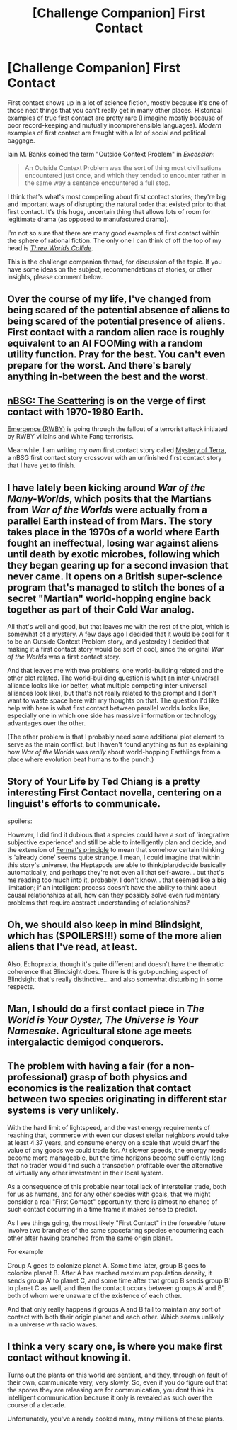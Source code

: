 #+TITLE: [Challenge Companion] First Contact

* [Challenge Companion] First Contact
:PROPERTIES:
:Author: alexanderwales
:Score: 11
:DateUnix: 1456361226.0
:DateShort: 2016-Feb-25
:END:
First contact shows up in a lot of science fiction, mostly because it's one of those neat things that you can't really get in many other places. Historical examples of true first contact are pretty rare (I imagine mostly because of poor record-keeping and mutually incomprehensible languages). /Modern/ examples of first contact are fraught with a lot of social and political baggage.

Iain M. Banks coined the term "Outside Context Problem" in /Excession/:

#+begin_quote
  An Outside Context Problem was the sort of thing most civilisations encountered just once, and which they tended to encounter rather in the same way a sentence encountered a full stop.
#+end_quote

I think that's what's most compelling about first contact stories; they're big and important ways of disrupting the natural order that existed prior to that first contact. It's this huge, uncertain thing that allows lots of room for legitimate drama (as opposed to manufactured drama).

I'm not so sure that there are many good examples of first contact within the sphere of rational fiction. The only one I can think of off the top of my head is [[http://lesswrong.com/lw/y4/three_worlds_collide_08/][/Three Worlds Collide/]].

This is the challenge companion thread, for discussion of the topic. If you have some ideas on the subject, recommendations of stories, or other insights, please comment below.


** Over the course of my life, I've changed from being scared of the potential absence of aliens to being scared of the potential presence of aliens. First contact with a random alien race is roughly equivalent to an AI FOOMing with a random utility function. Pray for the best. You can't even prepare for the worst. And there's barely anything in-between the best and the worst.
:PROPERTIES:
:Author: LiteralHeadCannon
:Score: 5
:DateUnix: 1456388826.0
:DateShort: 2016-Feb-25
:END:


** [[https://forums.spacebattles.com/posts/20938058/][nBSG: The Scattering]] is on the verge of first contact with 1970-1980 Earth.

[[https://forums.spacebattles.com/threads/emergence-rwby.308628/page-130#post-20865796][Emergence (RWBY)]] is going through the fallout of a terrorist attack initiated by RWBY villains and White Fang terrorists.

Meanwhile, I am writing my own first contact story called [[https://forums.spacebattles.com/threads/mystery-of-terra-nbsg-original.370871/][Mystery of Terra]], a nBSG first contact story crossover with an unfinished first contact story that I have yet to finish.
:PROPERTIES:
:Author: hackerkiba
:Score: 2
:DateUnix: 1456366354.0
:DateShort: 2016-Feb-25
:END:


** I have lately been kicking around /War of the Many-Worlds/, which posits that the Martians from /War of the Worlds/ were actually from a parallel Earth instead of from Mars. The story takes place in the 1970s of a world where Earth fought an ineffectual, losing war against aliens until death by exotic microbes, following which they began gearing up for a second invasion that never came. It opens on a British super-science program that's managed to stitch the bones of a secret "Martian" world-hopping engine back together as part of their Cold War analog.

All that's well and good, but that leaves me with the rest of the plot, which is somewhat of a mystery. A few days ago I decided that it would be cool for it to be an Outside Context Problem story, and yesterday I decided that making it a first contact story would be sort of cool, since the original /War of the Worlds/ was a first contact story.

And that leaves me with two problems, one world-building related and the other plot related. The world-building question is what an inter-universal alliance looks like (or better, what multiple competing inter-universal alliances look like), but that's not really related to the prompt and I don't want to waste space here with my thoughts on that. The question I'd like help with here is what first contact between parallel worlds looks like, especially one in which one side has massive information or technology advantages over the other.

(The other problem is that I probably need some additional plot element to serve as the main conflict, but I haven't found anything as fun as explaining how /War of the Worlds/ was /really/ about world-hopping Earthlings from a place where evolution beat humans to the punch.)
:PROPERTIES:
:Author: alexanderwales
:Score: 2
:DateUnix: 1456390441.0
:DateShort: 2016-Feb-25
:END:


** Story of Your Life by Ted Chiang is a pretty interesting First Contact novella, centering on a linguist's efforts to communicate.

spoilers:

However, I did find it dubious that a species could have a sort of 'integrative subjective experience' and still be able to intelligently plan and decide, and the extension of [[https://en.wikipedia.org/wiki/Fermat%27s_principle][Fermat's principle]] to mean that somehow certain thinking is 'already done' seems quite strange. I mean, I could imagine that within this story's universe, the Heptapods are able to think/plan/decide basically automatically, and perhaps they're not even all that self-aware... but that's me reading too much into it, probably. I don't know... that seemed like a big limitation; if an intelligent process doesn't have the ability to think about causal relationships at all, how can they possibly solve even rudimentary problems that require abstract understanding of relationships?
:PROPERTIES:
:Author: tvcgrid
:Score: 2
:DateUnix: 1456608057.0
:DateShort: 2016-Feb-28
:END:


** Oh, we should also keep in mind Blindsight, which has (SPOILERS!!!) some of the more alien aliens that I've read, at least.

Also, Echopraxia, though it's quite different and doesn't have the thematic coherence that Blindsight does. There is this gut-punching aspect of Blindsight that's really distinctive... and also somewhat disturbing in some respects.
:PROPERTIES:
:Author: tvcgrid
:Score: 2
:DateUnix: 1456620803.0
:DateShort: 2016-Feb-28
:END:


** Man, I should do a first contact piece in /The World is Your Oyster, The Universe is Your Namesake/. Agricultural stone age meets intergalactic demigod conquerors.
:PROPERTIES:
:Author: mhd-hbd
:Score: 2
:DateUnix: 1456729797.0
:DateShort: 2016-Feb-29
:END:


** The problem with having a fair (for a non-professional) grasp of both physics and economics is the realization that contact between two species originating in different star systems is very unlikely.

With the hard limit of lightspeed, and the vast energy requirements of reaching that, commerce with even our closest stellar neighbors would take at least 4.37 years, and consume energy on a scale that would dwarf the value of any goods we could trade for. At slower speeds, the energy needs become more manageable, but the time horizons become sufficiently long that no trader would find such a transaction profitable over the alternative of virtually any other investment in their local system.

As a consequence of this probable near total lack of interstellar trade, both for us as humans, and for any other species with goals, that we might consider a real "First Contact" opportunity, there is almost no chance of such contact occurring in a time frame it makes sense to predict.

As I see things going, the most likely "First Contact" in the forseable future involve two branches of the same spacefaring species encountering each other after having branched from the same origin planet.

For example

Group A goes to colonize planet A. Some time later, group B goes to colonize planet B. After A has reached maximum population density, it sends group A' to planet C, and some time after that group B sends group B' to planet C as well, and then the contact occurs between groups A' and B', both of whom were unaware of the existence of each other.

And that only really happens if groups A and B fail to maintain any sort of contact with both their origin planet and each other. Which seems unlikely in a universe with radio waves.
:PROPERTIES:
:Author: trifith
:Score: 1
:DateUnix: 1456415216.0
:DateShort: 2016-Feb-25
:END:


** I think a very scary one, is where you make first contact without knowing it.

Turns out the plants on this world are sentient, and they, through on fault of their own, communicate very, very slowly. So, even if you do figure out that the spores they are releasing are for communication, you dont think its intelligent communication because it only is revealed as such over the course of a decade.

Unfortunately, you've already cooked many, many millions of these plants.
:PROPERTIES:
:Author: ianstlawrence
:Score: 1
:DateUnix: 1456462775.0
:DateShort: 2016-Feb-26
:END:
